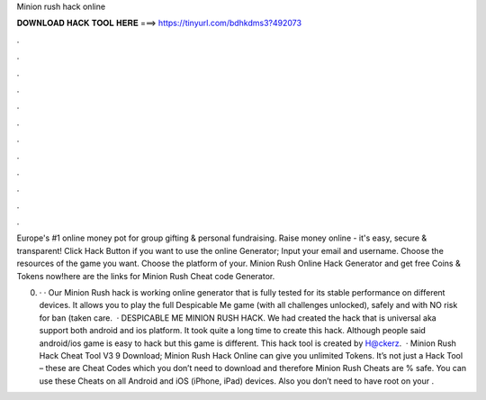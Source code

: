 Minion rush hack online



𝐃𝐎𝐖𝐍𝐋𝐎𝐀𝐃 𝐇𝐀𝐂𝐊 𝐓𝐎𝐎𝐋 𝐇𝐄𝐑𝐄 ===> https://tinyurl.com/bdhkdms3?492073



.



.



.



.



.



.



.



.



.



.



.



.

Europe's #1 online money pot for group gifting & personal fundraising. Raise money online - it's easy, secure & transparent! Click Hack Button if you want to use the online Generator; Input your email and username. Choose the resources of the game you want. Choose the platform of your. Minion Rush Online Hack Generator and get free Coins & Tokens now!here are the links for Minion Rush Cheat code Generator.

0. · · Our Minion Rush hack is working online generator that is fully tested for its stable performance on different devices. It allows you to play the full Despicable Me game (with all challenges unlocked), safely and with NO risk for ban (taken care.  · DESPICABLE ME MINION RUSH HACK. We had created the hack that is universal aka support both android and ios platform. It took quite a long time to create this hack. Although people said android/ios game is easy to hack but this game is different. This hack tool is created by H@ckerz.  · Minion Rush Hack Cheat Tool V3 9 Download; Minion Rush Hack Online can give you unlimited Tokens. It’s not just a Hack Tool – these are Cheat Codes which you don’t need to download and therefore Minion Rush Cheats are % safe. You can use these Cheats on all Android and iOS (iPhone, iPad) devices. Also you don’t need to have root on your .
